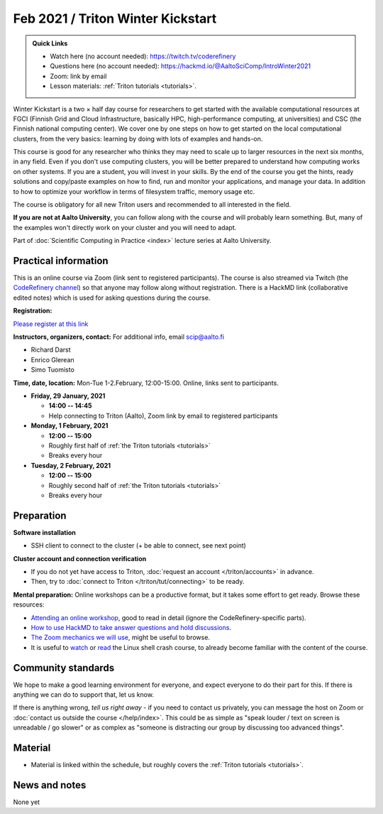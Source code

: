 ==================================
Feb 2021 / Triton Winter Kickstart
==================================

.. admonition:: Quick Links

   * Watch here (no account needed): https://twitch.tv/coderefinery
   * Questions here (no account needed): https://hackmd.io/@AaltoSciComp/IntroWinter2021
   * Zoom: link by email
   * Lesson materials: :ref:`Triton tutorials <tutorials>`.

Winter Kickstart is a two × half day course for researchers to get
started with the available computational resources at FGCI (Finnish
Grid and Cloud Infrastructure, basically HPC, high-performance
computing, at universities) and CSC (the Finnish national computing
center).  We cover one by one steps on how to get started on the local
computational clusters, from the very basics: learning by doing with
lots of examples and hands-on.

This course is good for any researcher who thinks they may need to
scale up to larger resources in the next six months, in any field.
Even if you don't use computing clusters, you will be better prepared
to understand how computing works on other systems.  If you are a
student, you will invest in your skills.  By the end of the course you
get the hints, ready solutions and
copy/paste examples on how to find, run and monitor your applications,
and manage your data. In addition to how to optimize your workflow in
terms of filesystem traffic, memory usage etc.

The course is obligatory for all new Triton users and recommended to
all interested in the field.

**If you are not at Aalto University**, you can follow along with the
course and will probably learn something.  But, many of the examples
won't directly work on your cluster and you will need to adapt.

Part of :doc:`Scientific Computing in Practice <index>` lecture series
at Aalto University.



Practical information
---------------------

This is an online course via Zoom (link sent to registered
participants).  The course is also streamed via Twitch (the
`CodeRefinery channel <https://www.twitch.tv/coderefinery>`__) so that
anyone may follow along without registration.  There is a HackMD link
(collaborative edited notes) which is used for asking questions during
the course.

**Registration:**

`Please register at this link <https://docs.google.com/forms/d/e/1FAIpQLScuBRlKQ4X-ZVSUhoz8zLYSgAI5xH91Cg9hfkEHrjmerViy0Q/viewform>`__

**Instructors, organizers, contact:** For additional info, email scip@aalto.fi

* Richard Darst
* Enrico Glerean
* Simo Tuomisto


**Time, date, location:** Mon-Tue 1-2.February, 12:00-15:00.  Online,
links sent to participants.

- **Friday, 29 January, 2021**

  - **14:00 -- 14:45**
  - Help connecting to Triton (Aalto), Zoom link by email to
    registered participants

- **Monday, 1 February, 2021**

  - **12:00 -- 15:00**
  - Roughly first half of :ref:`the Triton tutorials <tutorials>`
  - Breaks every hour

- **Tuesday, 2 February, 2021**

  - **12:00 -- 15:00**
  - Roughly second half of :ref:`the Triton tutorials <tutorials>`
  - Breaks every hour


Preparation
-----------

**Software installation**

* SSH client to connect to the cluster (+ be able to connect, see next
  point)

**Cluster account and connection verification**

* If you do not yet have access to Triton, :doc:`request an account
  </triton/accounts>` in advance.
* Then, try to :doc:`connect to Triton </triton/tut/connecting>` to be
  ready.


**Mental preparation:** Online workshops can be a productive format, but it
takes some effort to get ready.  Browse these resources:

* `Attending an online workshop
  <https://coderefinery.github.io/manuals/how-to-attend-online/>`__,
  good to read in detail (ignore the CodeRefinery-specific parts).
* `How to use HackMD to take answer questions and hold discussions <https://coderefinery.github.io/manuals/hackmd-mechanics/>`__.
* `The Zoom mechanics we will use
  <https://coderefinery.github.io/manuals/zoom-mechanics/>`__, might
  be useful to browse.
* It is useful to `watch <https://youtu.be/56p6xX0aToI>`__ or `read
  <https://scicomp.aalto.fi/scicomp/shell/>`__ the Linux shell crash
  course, to already become familiar with the content of the course.



Community standards
-------------------

We hope to make a good learning environment for everyone, and expect
everyone to do their part for this.  If there is anything we can do to
support that, let us know.

If there is anything wrong, *tell us right away* - if you need to
contact us privately, you can message the host on Zoom or
:doc:`contact us outside the course </help/index>`.  This could be as
simple as "speak louder / text on screen is unreadable / go slower" or
as complex as "someone is distracting our group by discussing too
advanced things".



Material
--------

* Material is linked within the schedule, but roughly covers the
  :ref:`Triton tutorials <tutorials>`.



News and notes
--------------

None yet
